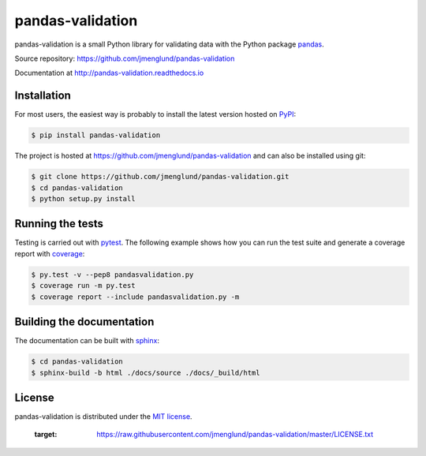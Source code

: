 pandas-validation
=================

pandas-validation is a small Python library for validating data
with the Python package `pandas <http://pandas.pydata.org>`_.

Source repository: `<https://github.com/jmenglund/pandas-validation>`_

Documentation at `<http://pandas-validation.readthedocs.io>`_

.. image:: https://api.travis-ci.org/jmenglund/pandas-validation.svg?branch=master
    :target: https://travis-ci.org/jmenglund/pandas-validation
    :alt: Build status

.. image:: https://codecov.io/gh/jmenglund/pandas-validation/branch/master/graph/badge.svg
    :target: https://codecov.io/gh/jmenglund/pandas-validation
    :alt: Code coverage

.. image:: https://readthedocs.org/projects/pandas-validation/badge/?version=latest
    :target: http://pandas-validation.readthedocs.io/en/latest/?badge=latest
    :alt: Documentation Status


Installation
------------

For most users, the easiest way is probably to install the latest version
hosted on `PyPI <https://pypi.python.org/>`_:

.. code-block::

    $ pip install pandas-validation

The project is hosted at https://github.com/jmenglund/pandas-validation and
can also be installed using git:

.. code-block::

    $ git clone https://github.com/jmenglund/pandas-validation.git
    $ cd pandas-validation
    $ python setup.py install


Running the tests
-----------------

Testing is carried out with `pytest <http://pytest.org>`_. The following
example shows how you can run the test suite and generate a coverage report
with `coverage <https://coverage.readthedocs.io/>`_:

.. code-block:: bash

    $ py.test -v --pep8 pandasvalidation.py
    $ coverage run -m py.test
    $ coverage report --include pandasvalidation.py -m


Building the documentation
--------------------------

The documentation can be built with `sphinx <http://www.sphinx-doc.org>`_:

.. code-block::

    $ cd pandas-validation
    $ sphinx-build -b html ./docs/source ./docs/_build/html

License
-------

pandas-validation is distributed under the `MIT license <https://opensource.org/licenses/MIT>`_.

    :target: https://raw.githubusercontent.com/jmenglund/pandas-validation/master/LICENSE.txt
